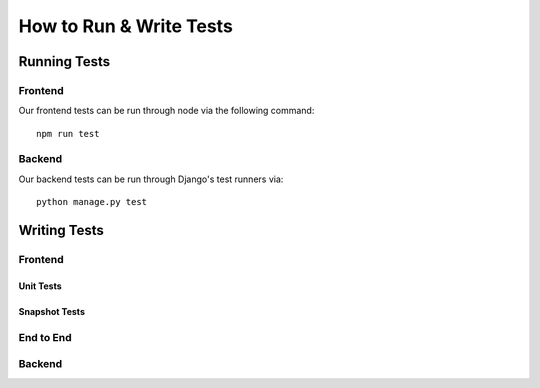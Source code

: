How to Run & Write Tests
************************

Running Tests
=============

Frontend
~~~~~~~~

Our frontend tests can be run through node via the following command:: 

    npm run test

Backend
~~~~~~~

Our backend tests can be run through Django's test runners via::

    python manage.py test

Writing Tests
=============

Frontend
~~~~~~~~

Unit Tests
##########

Snapshot Tests
##############

End to End
~~~~~~~~~~

Backend
~~~~~~~~